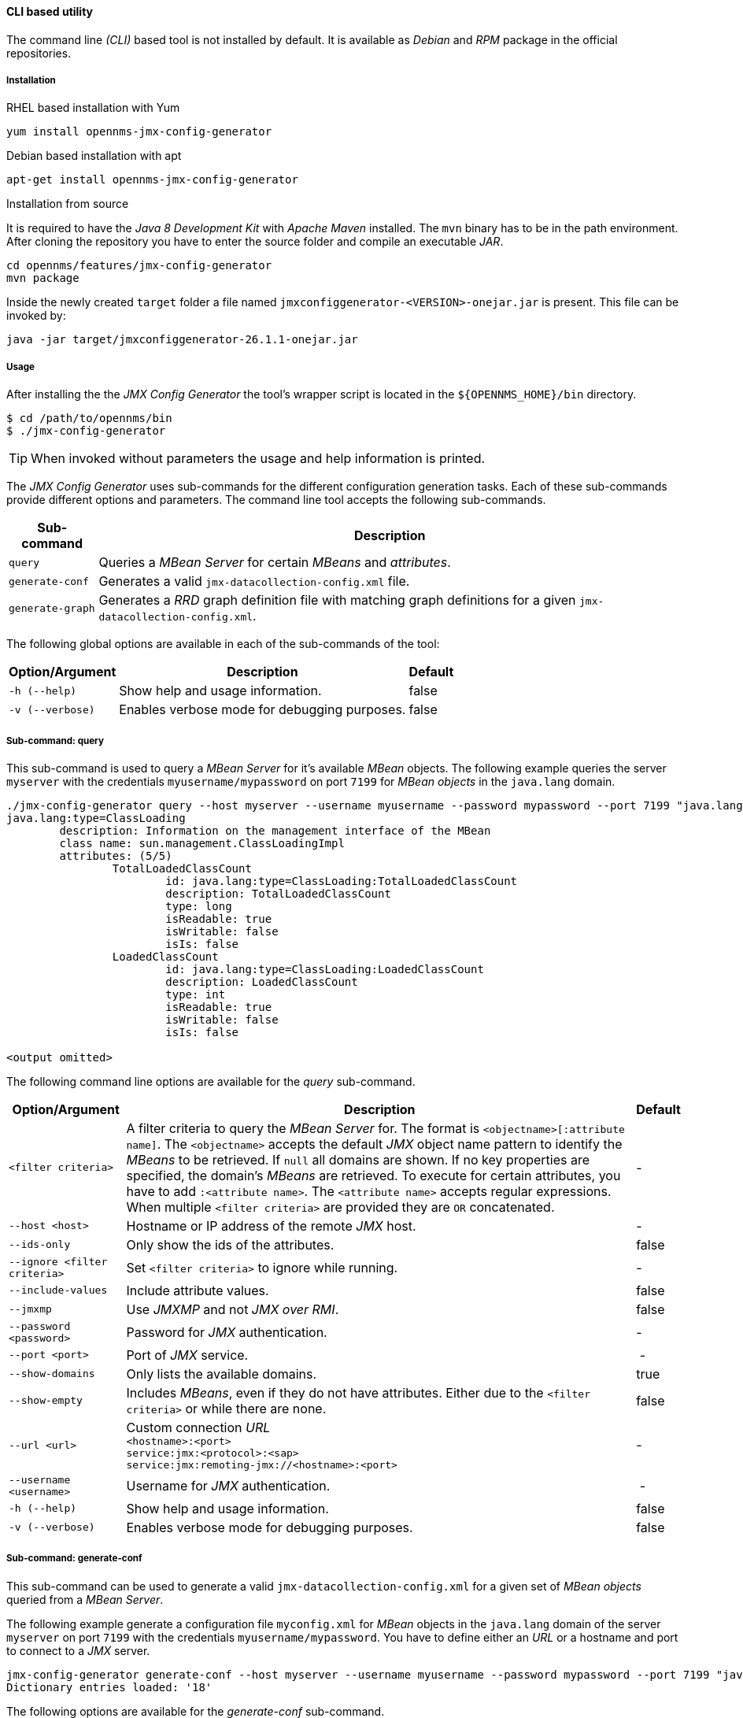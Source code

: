 
// Allow GitHub image rendering
:imagesdir: ../../images

==== CLI based utility

The command line _(CLI)_ based tool is not installed by default.
ifdef::opennms-prime[]
It is available as an _RPM_ package in the official repositories.
endif::opennms-prime[]
ifndef::opennms-prime[]
It is available as _Debian_ and _RPM_ package in the official repositories.
endif::opennms-prime[]

===== Installation

.RHEL based installation with Yum

[source, shell]
----
yum install opennms-jmx-config-generator
----

ifndef::opennms-prime[]
.Debian based installation with apt

[source, shell]
----
apt-get install opennms-jmx-config-generator
----
endif::opennms-prime[]

.Installation from source

It is required to have the _Java 8 Development Kit_ with _Apache Maven_ installed.
The `mvn` binary has to be in the path environment.
After cloning the repository you have to enter the source folder and compile an executable _JAR_.

[source, shell]
----
cd opennms/features/jmx-config-generator
mvn package
----

Inside the newly created `target` folder a file named `jmxconfiggenerator-<VERSION>-onejar.jar` is present.
This file can be invoked by:

[source, shell]
----
java -jar target/jmxconfiggenerator-26.1.1-onejar.jar
----

===== Usage

After installing the the _JMX Config Generator_ the tool's wrapper script is located in the `${OPENNMS_HOME}/bin` directory.

[source, shell]
----
$ cd /path/to/opennms/bin
$ ./jmx-config-generator
----

TIP: When invoked without parameters the usage and help information is printed.

The _JMX Config Generator_ uses sub-commands for the different configuration generation tasks.
Each of these sub-commands provide different options and parameters.
The command line tool accepts the following sub-commands.

[options="header, autowidth"]
|===
| Sub-command             | Description
| `query`                 | Queries a _MBean Server_ for certain _MBeans_ and _attributes_.
| `generate-conf`         | Generates a valid `jmx-datacollection-config.xml` file.
| `generate-graph`        | Generates a _RRD_ graph definition file with matching graph definitions for a given `jmx-datacollection-config.xml`.
|===

The following global options are available in each of the sub-commands of the tool:

[options="header, autowidth"]
|===
| Option/Argument  | Description                                  | Default
| `-h (--help)`    | Show help and usage information.             | false
| `-v (--verbose)` | Enables verbose mode for debugging purposes. | false
|===

===== Sub-command: query

This sub-command is used to query a _MBean Server_ for it's available _MBean_ objects.
The following example queries the server `myserver` with the credentials `myusername/mypassword` on port `7199` for _MBean objects_ in the `java.lang` domain.

[source, shell]
----
./jmx-config-generator query --host myserver --username myusername --password mypassword --port 7199 "java.lang:*"
java.lang:type=ClassLoading
	description: Information on the management interface of the MBean
	class name: sun.management.ClassLoadingImpl
	attributes: (5/5)
		TotalLoadedClassCount
			id: java.lang:type=ClassLoading:TotalLoadedClassCount
			description: TotalLoadedClassCount
			type: long
			isReadable: true
			isWritable: false
			isIs: false
		LoadedClassCount
			id: java.lang:type=ClassLoading:LoadedClassCount
			description: LoadedClassCount
			type: int
			isReadable: true
			isWritable: false
			isIs: false

<output omitted>
----

The following command line options are available for the _query_ sub-command.

[options="header, autowidth"]
|===
| Option/Argument              | Description                                                                                                | Default
| `<filter criteria>`          | A filter criteria to query the _MBean Server_ for.
                                 The format is `<objectname>[:attribute name]`.
                                 The `<objectname>` accepts the default _JMX_ object name pattern to identify the _MBeans_ to be retrieved.
                                 If `null` all domains are shown.
                                 If no key properties are specified, the domain's _MBeans_ are retrieved.
                                 To execute for certain attributes, you have to add `:<attribute name>`.
                                 The `<attribute name>` accepts regular expressions.
                                 When multiple `<filter criteria>` are provided they are `OR` concatenated.                                 | -
| `--host <host>`              | Hostname or IP address of the remote _JMX_ host.                                                           | -
| `--ids-only`                 | Only show the ids of the attributes.                                                                       | false
| `--ignore <filter criteria>` | Set `<filter criteria>` to ignore while running.                                                           | -
| `--include-values`           | Include attribute values.                                                                                  | false
| `--jmxmp`                    | Use _JMXMP_ and not _JMX over RMI_.                                                                        | false
| `--password <password>`      | Password for _JMX_ authentication.                                                                         | -
| `--port <port>`              | Port of _JMX_ service.                                                                                     | -
| `--show-domains`             | Only lists the available domains.                                                                          | true
| `--show-empty`               | Includes _MBeans_, even if they do not have attributes.
                                 Either due to the `<filter criteria>` or while there are none.                                             | false
| `--url <url>`                | Custom connection _URL_ +
                                 `<hostname>:<port>` +
                                 `service:jmx:<protocol>:<sap>` +
                                 `service:jmx:remoting-jmx://<hostname>:<port>`                                                             | -
| `--username <username>`      | Username for _JMX_ authentication.                                                                         | -
| `-h (--help)`                | Show help and usage information.                                                                           | false
| `-v (--verbose)`             | Enables verbose mode for debugging purposes.                                                               | false
|===

===== Sub-command: generate-conf

This sub-command can be used to generate a valid `jmx-datacollection-config.xml` for a given set of _MBean objects_ queried from a _MBean Server_.

The following example generate a configuration file `myconfig.xml` for _MBean_ objects in the `java.lang` domain of the server `myserver` on port `7199` with the credentials `myusername/mypassword`.
You have to define either an _URL_ or a hostname and port to connect to a _JMX_ server.

[source, shell]
----
jmx-config-generator generate-conf --host myserver --username myusername --password mypassword --port 7199 "java.lang:*" --output myconfig.xml
Dictionary entries loaded: '18'
----

The following options are available for the _generate-conf_ sub-command.

[options="header, autowidth"]
|===
| Option/Argument         | Description                                                                             | Default
| `<attribute id>`        | A list of attribute Ids to be included for the generation of the configuration file.    | -
| `--dictionary <file>`   | Path to a dictionary file for replacing attribute names and part of _MBean_ attributes.
                            The file should have for each line a replacement, e.g. Auxillary:Auxil.                 | -
| `--host <host>`         | Hostname or IP address of _JMX_ host.                                                   | -
| `--jmxmp`               | Use _JMXMP_ and not _JMX over RMI_.                                                     | false
| `--output <file>`       | Output filename to write generated `jmx-datacollection-config.xml`.                     | -
| `--password <password>` | Password for _JMX_ authentication.                                                      | -
| `--port <port>`         | Port of _JMX_ service                                                                   | -
| `--print-dictionary`    | Prints the used dictionary to _STDOUT_.
                            May be used with `--dictionary`                                                         | false
| `--service <value>`     | The _Service Name_ used as _JMX_ data collection name.                                  | anyservice
| `--skipDefaultVM`       | Skip default JavaVM Beans.                                                              | false
| `--skipNonNumber`       | Skip attributes with non-number values                                                  | false
| `--url <url>`           | Custom connection _URL_ +
                            `<hostname>:<port>` +
                            `service:jmx:<protocol>:<sap>` +
                            `service:jmx:remoting-jmx://<hostname>:<port>`                                          | -
| `--username <username>` | Username for _JMX_ authentication                                                       | -
| `-h (--help)`           | Show help and usage information.                                                        | false
| `-v (--verbose)`        | Enables verbose mode for debugging purposes.                                            | false
|===

TIP: The option `--skipDefaultVM` offers the ability to ignore the _MBeans_ provided as standard by the _JVM_ and just create configurations for the _MBeans_ provided by the _Java Application_ itself.
This is particularly useful if an optimized configuration for the JVM already exists.
If the `--skipDefaultVM` option is not set the generated configuration will include the MBeans of the JVM and the MBeans of the Java Application.

IMPORTANT: Check the file and see if there are `alias` names with more than 19 characters.
           This errors are marked with `NAME_CRASH_AS_19_CHAR_VALUE`

===== Sub-command: generate-graph

This sub-command generates a _RRD_ graph definition file for a given configuration file.
The following example generates a graph definition file `mygraph.properties` using the configuration in file `myconfig.xml`.

[source, shell]
----
./jmx-config-generator generate-graph --input myconfig.xml --output mygraph.properties
reports=java.lang.ClassLoading.MBeanReport, \
java.lang.ClassLoading.0TotalLoadeClassCnt.AttributeReport, \
java.lang.ClassLoading.0LoadedClassCnt.AttributeReport, \
java.lang.ClassLoading.0UnloadedClassCnt.AttributeReport, \
java.lang.Compilation.MBeanReport, \
<output omitted>
----

The following options are available for this sub-command.

[options="header, autowidth"]
|===
| Option/Argument                    | Description                                                                                        | Default
| `--input <jmx-datacollection.xml>` | Configuration file to use as input to generate the graph properties file                           | -
| `--output <file>`                  | Output filename for the generated graph properties file.                                           | -
| `--print-template`                 | Prints the default template.                                                                       | false
| `--template <file>`                | Template file using http://velocity.apache.org[_Apache Velocity_] template engine to be used to generate the graph properties. | -
| `-h (--help)`                      | Show help and usage information.                                                                   | false
| `-v (--verbose)`                   | Enables verbose mode for debugging purposes.                                                       | false
|===

===== Graph Templates

The _JMX Config Generator_ uses a template file to generate the graphs.
It is possible to use a user-defined template.
The option `--template` followed by a file lets the _JMX Config Generator_ use the external template file as base for the graph generation.
The following example illustrates how a custom template `mytemplate.vm` is used to generate the graph definition file `mygraph.properties` using the configuration in file `myconfig.xml`.

[source, shell]
----
./jmx-config-generator generate-graph --input myconfig.xml --output mygraph.properties --template mytemplate.vm
----

The template file has to be an http://velocity.apache.org[_Apache Velocity_] template.
The following sample represents the template that is used by default:

[source]
----
reports=#foreach( $report in $reportsList )
${report.id}#if( $foreach.hasNext ), \
#end
#end

#foreach( $report in $reportsBody )

#[[###########################################]]#
#[[##]]# $report.id
#[[###########################################]]#
report.${report.id}.name=${report.name}
report.${report.id}.columns=${report.graphResources}
report.${report.id}.type=interfaceSnmp
report.${report.id}.command=--title="${report.title}" \
 --vertical-label="${report.verticalLabel}" \
#foreach($graph in $report.graphs )
 DEF:${graph.id}={rrd${foreach.count}}:${graph.resourceName}:AVERAGE \
 AREA:${graph.id}#${graph.coloreB} \
 LINE2:${graph.id}#${graph.coloreA}:"${graph.description}" \
 GPRINT:${graph.id}:AVERAGE:" Avg \\: %8.2lf %s" \
 GPRINT:${graph.id}:MIN:" Min \\: %8.2lf %s" \
 GPRINT:${graph.id}:MAX:" Max \\: %8.2lf %s\\n" \
#end

#end
----

The _JMX Config Generator_ generates different types of graphs from the `jmx-datacollection-config.xml`.
The different types are listed below:

[options="header, autowidth"]
|===
| Type                     | Description
| AttributeReport          | For each attribute of any _MBean_ a graph will be generated.
                             Composite attributes will be ignored.
| MbeanReport              | For each _MBean_ a combined graph with all attributes of the _MBeans_ is generated.
                             Composite attributes will be ignored.
| CompositeReport          | For each composite attribute of every _MBean_ a graph is generated.
| CompositeAttributeReport | For each composite member of every _MBean_ a combined graph with all composite attributes is generated.
|===
